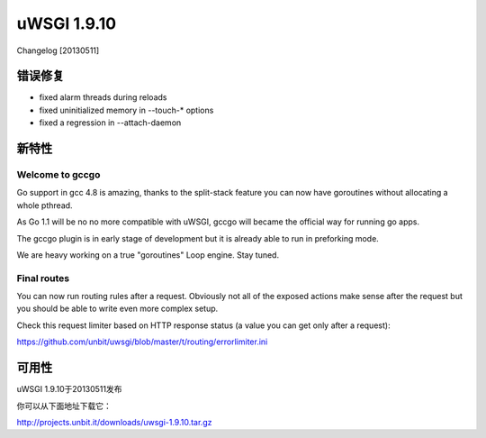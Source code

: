 uWSGI 1.9.10
============

Changelog [20130511]

错误修复
********

* fixed alarm threads during reloads
* fixed uninitialized memory in --touch-* options
* fixed a regression in --attach-daemon

新特性
************

Welcome to gccgo
^^^^^^^^^^^^^^^^

Go support in gcc 4.8 is amazing, thanks to the split-stack feature you can now have goroutines without allocating a whole pthread.

As Go 1.1 will be no no more compatible with uWSGI, gccgo will became the official way for running go apps.

The gccgo plugin is in early stage of development but it is already able to run in preforking mode.

We are heavy working on a true "goroutines" Loop engine. Stay tuned.

Final routes
^^^^^^^^^^^^

You can now run routing rules after a request. Obviously not all of the exposed actions make sense after the request but you should be able
to write even more complex setup.

Check this request limiter based on HTTP response status (a value you can get only after a request):

https://github.com/unbit/uwsgi/blob/master/t/routing/errorlimiter.ini

可用性
************

uWSGI 1.9.10于20130511发布

你可以从下面地址下载它：

http://projects.unbit.it/downloads/uwsgi-1.9.10.tar.gz
